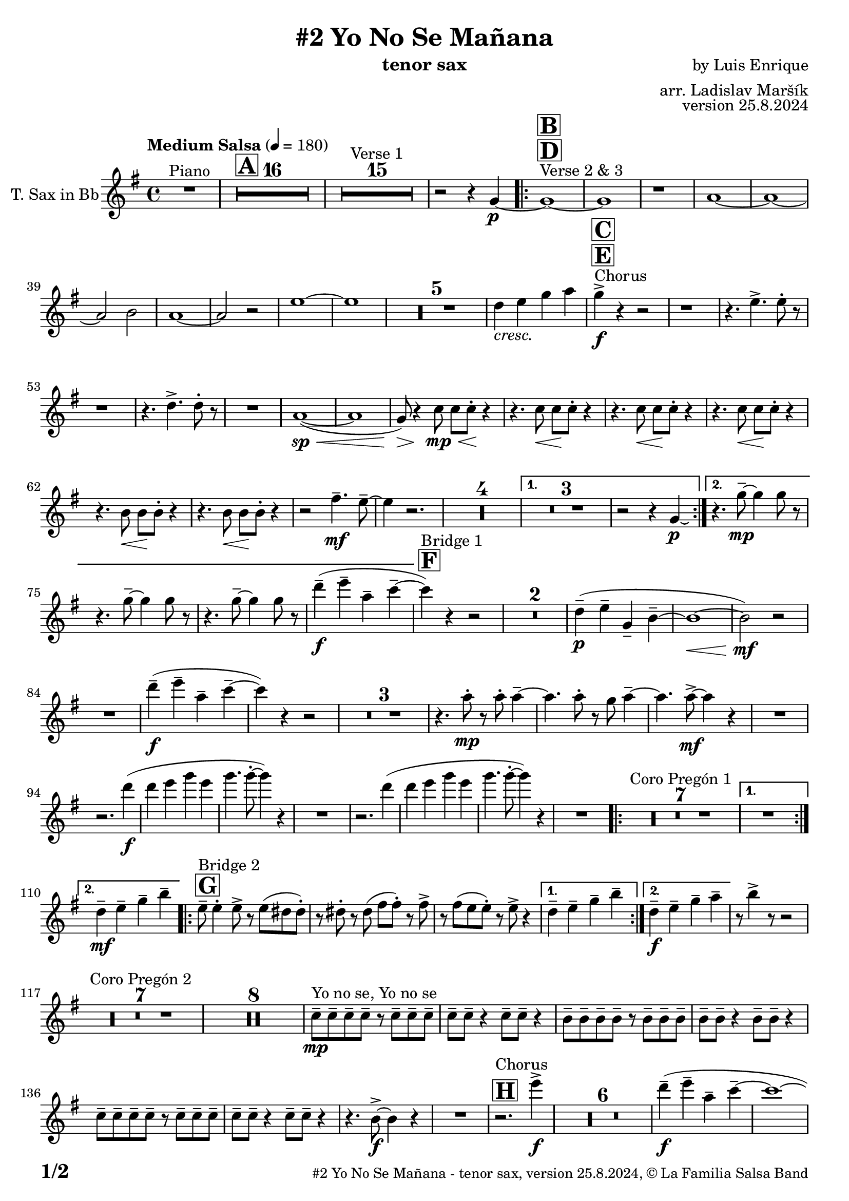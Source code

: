 \version "2.24.4"

% Sheet revision 2022_09

\header {
  title = "#2 Yo No Se Mañana"
  instrument = "tenor sax"
  composer = "by Luis Enrique"
  arranger = "arr. Ladislav Maršík"
  opus = "version 25.8.2024"
  copyright = "© La Familia Salsa Band"
}

inst =
#(define-music-function
  (string)
  (string?)
  #{ <>^\markup \abs-fontsize #16 \bold \box #string #})

makePercent = #(define-music-function (note) (ly:music?)
                 (make-music 'PercentEvent 'length (ly:music-length note)))

#(define (test-stencil grob text)
   (let* ((orig (ly:grob-original grob))
          (siblings (ly:spanner-broken-into orig)) ; have we been split?
          (refp (ly:grob-system grob))
          (left-bound (ly:spanner-bound grob LEFT))
          (right-bound (ly:spanner-bound grob RIGHT))
          (elts-L (ly:grob-array->list (ly:grob-object left-bound 'elements)))
          (elts-R (ly:grob-array->list (ly:grob-object right-bound 'elements)))
          (break-alignment-L
           (filter
            (lambda (elt) (grob::has-interface elt 'break-alignment-interface))
            elts-L))
          (break-alignment-R
           (filter
            (lambda (elt) (grob::has-interface elt 'break-alignment-interface))
            elts-R))
          (break-alignment-L-ext (ly:grob-extent (car break-alignment-L) refp X))
          (break-alignment-R-ext (ly:grob-extent (car break-alignment-R) refp X))
          (num
           (markup text))
          (num
           (if (or (null? siblings)
                   (eq? grob (car siblings)))
               num
               (make-parenthesize-markup num)))
          (num (grob-interpret-markup grob num))
          (num-stil-ext-X (ly:stencil-extent num X))
          (num-stil-ext-Y (ly:stencil-extent num Y))
          (num (ly:stencil-aligned-to num X CENTER))
          (num
           (ly:stencil-translate-axis
            num
            (+ (interval-length break-alignment-L-ext)
               (* 0.5
                  (- (car break-alignment-R-ext)
                     (cdr break-alignment-L-ext))))
            X))
          (bracket-L
           (markup
            #:path
            0.1 ; line-thickness
            `((moveto 0.5 ,(* 0.5 (interval-length num-stil-ext-Y)))
              (lineto ,(* 0.5
                          (- (car break-alignment-R-ext)
                             (cdr break-alignment-L-ext)
                             (interval-length num-stil-ext-X)))
                      ,(* 0.5 (interval-length num-stil-ext-Y)))
              (closepath)
              (rlineto 0.0
                       ,(if (or (null? siblings) (eq? grob (car siblings)))
                            -1.0 0.0)))))
          (bracket-R
           (markup
            #:path
            0.1
            `((moveto ,(* 0.5
                          (- (car break-alignment-R-ext)
                             (cdr break-alignment-L-ext)
                             (interval-length num-stil-ext-X)))
                      ,(* 0.5 (interval-length num-stil-ext-Y)))
              (lineto 0.5
                      ,(* 0.5 (interval-length num-stil-ext-Y)))
              (closepath)
              (rlineto 0.0
                       ,(if (or (null? siblings) (eq? grob (last siblings)))
                            -1.0 0.0)))))
          (bracket-L (grob-interpret-markup grob bracket-L))
          (bracket-R (grob-interpret-markup grob bracket-R))
          (num (ly:stencil-combine-at-edge num X LEFT bracket-L 0.4))
          (num (ly:stencil-combine-at-edge num X RIGHT bracket-R 0.4)))
     num))

#(define-public (Measure_attached_spanner_engraver context)
   (let ((span '())
         (finished '())
         (event-start '())
         (event-stop '()))
     (make-engraver
      (listeners ((measure-counter-event engraver event)
                  (if (= START (ly:event-property event 'span-direction))
                      (set! event-start event)
                      (set! event-stop event))))
      ((process-music trans)
       (if (ly:stream-event? event-stop)
           (if (null? span)
               (ly:warning "You're trying to end a measure-attached spanner but you haven't started one.")
               (begin (set! finished span)
                 (ly:engraver-announce-end-grob trans finished event-start)
                 (set! span '())
                 (set! event-stop '()))))
       (if (ly:stream-event? event-start)
           (begin (set! span (ly:engraver-make-grob trans 'MeasureCounter event-start))
             (set! event-start '()))))
      ((stop-translation-timestep trans)
       (if (and (ly:spanner? span)
                (null? (ly:spanner-bound span LEFT))
                (moment<=? (ly:context-property context 'measurePosition) ZERO-MOMENT))
           (ly:spanner-set-bound! span LEFT
                                  (ly:context-property context 'currentCommandColumn)))
       (if (and (ly:spanner? finished)
                (moment<=? (ly:context-property context 'measurePosition) ZERO-MOMENT))
           (begin
            (if (null? (ly:spanner-bound finished RIGHT))
                (ly:spanner-set-bound! finished RIGHT
                                       (ly:context-property context 'currentCommandColumn)))
            (set! finished '())
            (set! event-start '())
            (set! event-stop '()))))
      ((finalize trans)
       (if (ly:spanner? finished)
           (begin
            (if (null? (ly:spanner-bound finished RIGHT))
                (set! (ly:spanner-bound finished RIGHT)
                      (ly:context-property context 'currentCommandColumn)))
            (set! finished '())))
       (if (ly:spanner? span)
           (begin
            (ly:warning "I think there's a dangling measure-attached spanner :-(")
            (ly:grob-suicide! span)
            (set! span '())))))))

\layout {
  \context {
    \Staff
    \consists #Measure_attached_spanner_engraver
    \override MeasureCounter.font-encoding = #'latin1
    \override MeasureCounter.font-size = 0
    \override MeasureCounter.outside-staff-padding = 2
    \override MeasureCounter.outside-staff-horizontal-padding = #0
  }
}

repeatBracket = #(define-music-function
                  (parser location N note)
                  (number? ly:music?)
                  #{
                    \override Staff.MeasureCounter.stencil =
                    #(lambda (grob) (test-stencil grob #{ #(string-append(number->string N) "x") #} ))
                    \startMeasureCount
                    \repeat volta #N { $note }
                    \stopMeasureCount
                  #}
                  )

TenorSax = \new Voice
\transpose c d'
\relative c {
  \set Staff.instrumentName = \markup {
    \center-align { "T. Sax in Bb" }
  }

  \clef treble
  \key f \major
  \time 4/4
  \tempo "Medium Salsa" 4 = 180

  R1 ^\markup { "Piano" } |
  \inst "A"
  \set Score.skipBars = ##t R1*16

  \set Score.skipBars = ##t R1*15 ^\markup { "Verse 1" }

  r2 r4 f4 -\p ~ |
  s1*0 ^\markup { "Verse 2 & 3" }
  \inst "D"
  \inst "B"
  \repeat volta 2 {
    f1 ~ |
    f1 |
    r1 |
    g1 ~ |

    g1 ~ |
    g2 a2 |
    g1 ~ |
    g2 r2 |

    d'1 ~ |
    d1 |

    \set Score.skipBars = ##t R1*5

    c4 _\markup { \italic "cresc." } d f g |

    s1*0 ^\markup { "Chorus" }
    \inst "E"
    \inst "C"
    f4 -\accent -\f r4 r2 |

    r1 |
    r4. d4. -> d8 -. r8 |

    r1 |
    r4. c4. -> c8 -. r8 |

    R1 |
    g1 ( \sp ~ \< |
    g1 |
    f8 ) \> r4 \! bes8 \< \mp bes8 bes8 \! -. r4 |
    r4. bes8 \< bes8 \! bes8 -. r4 |
    r4. bes8 \< bes8 \! bes8 -. r4 |

    r4. bes8 \< bes8 \! bes8 -. r4 |
    r4. a8 \< a8 \! a8 -. r4 |
    r4. a8 \< a8 \! a8 -. r4 |

    r2 e'4. \mf \tenuto d8 \tenuto ~ |
    d4 r2. |

    \set Score.skipBars = ##t R1*4
  }
  \alternative {
    {
      \set Score.skipBars = ##t R1*3
      r2 r4 f,4 -\p \laissezVibrer |
    }
    {
      r4. f'8 \mp \tenuto ~ f4 f8 r8 |
      r4. f8 \tenuto ~ f4 f8 r8 |
      r4. f8 \tenuto ~ f4 f8 r8 |
      c'4 -- -\f  ( d -- g, -- bes -- ~ |
    }
  }

  \inst "F"
  bes ^\markup { "Bridge 1" } ) r4 r2 |

  \set Score.skipBars = ##t R1*2

  c,4 \p -- ( d -- f, -- a -- ~ |
  a1 ~ \< |
  a2 \mf ) r |

  R1 |

  c'4 \f -- ( d -- g, -- bes -- ~ |
  bes ) r4 r2 |

  \set Score.skipBars = ##t R1*3

  r4. g8 -. -\mp r g -. g4 -- ~ |
  g4. g8 -. r f g4 -- ~ |
  g4. g8 -\mf -> ~ g4 r |
  R1 | \break
  r2. c4 -\f ( |
  c d f d |
  f4. f8 -. ~ f4 ) r |
  R1 |
  r2. c4 ( |
  c d f d |
  f4. f8 -. ~ f4 ) r |
  R1 |

  \repeat volta 2 {
    \set Score.skipBars = ##t R1*7 ^\markup { "Coro Pregón 1" }
  }
  \alternative {
    {
      R1 | \break
    }
    {
      c,4 -- -\mf d -- f -- a -- |
    }
  }
  \repeat volta 2 {
    \inst "G"
    d,8 -- ^\markup { "Bridge 2" } d4 -. d8 -> r d ( cis cis -. ) |
    r cis -. r cis ( e e -. ) r e -> |
    r e ( d d -. ) r d -> r4 |
  }
  \alternative {
    {
      c4 -- d -- f -- a -- |
    }
    {
      c,4 -\f -- d -- f -- g -- |
    }
  }

  r8 a4 -> r8 r2 |
  \set Score.skipBars = ##t R1*7 ^\markup { "Coro Pregón 2" }
  \set Score.skipBars = ##t R1*8

  bes,8 \tenuto  ^\markup { "Yo no se, Yo no se" } \mp bes \tenuto bes \tenuto bes \tenuto r bes \tenuto bes \tenuto bes \tenuto |
  bes8 \tenuto bes \tenuto r4 bes8 \tenuto bes \tenuto r4 |
  a8 \tenuto a \tenuto a \tenuto a \tenuto r a \tenuto a \tenuto a \tenuto |
  a8 \tenuto a \tenuto r4 a8 \tenuto a \tenuto r4 |
  bes8 \tenuto bes \tenuto bes \tenuto bes \tenuto r bes \tenuto bes \tenuto bes \tenuto |
  bes8 \tenuto bes \tenuto r4 bes8 \tenuto bes \tenuto r4 |
  r4. a8 \f  -> ~ a4 r4 |
  R1 |
  \inst "H"
  r2. ^\markup { "Chorus" } d'4 \f  -> |
  R1*6
  
  c4 \f -- ( d -- g, -- bes -- ~ |
  bes1 ~ |
  bes1 ) |
  R1 |
  c4 -- ( d -- f, -- a -- ~ |
  a1 ~ |
  a1 ) |

  R1 |
  c4-- ( d -- g, -- bes -- ~ |
  bes8 ) r8 r2. |
  R1 |
  bes4 \tenuto \f c4 \tenuto  r2 |

  \label #'lastPage
  \bar "|."
}

\score {
  \compressMMRests \new Staff \with {
    \consists "Volta_engraver"
  }
  {
    \TenorSax
  }
  \layout {
    \context {
      \Score
      \remove "Volta_engraver"
    }
  }
}

\paper {
  system-system-spacing =
  #'((basic-distance . 14)
     (minimum-distance . 10)
     (padding . 1)
     (stretchability . 60))
  between-system-padding = #2
  bottom-margin = 5\mm

  print-page-number = ##t
  print-first-page-number = ##t
  oddHeaderMarkup = \markup \fill-line { " " }
  evenHeaderMarkup = \markup \fill-line { " " }
  oddFooterMarkup = \markup {
    \fill-line {
      \bold \fontsize #2
      \concat { \fromproperty #'page:page-number-string "/" \page-ref #'lastPage "0" "?" }

      \fontsize #-1
      \concat { \fromproperty #'header:title " - " \fromproperty #'header:instrument ", " \fromproperty #'header:opus ", " \fromproperty #'header:copyright }
    }
  }
  evenFooterMarkup = \markup {
    \fill-line {
      \fontsize #-1
      \concat { \fromproperty #'header:title " - " \fromproperty #'header:instrument ", " \fromproperty #'header:opus ", " \fromproperty #'header:copyright }

      \bold \fontsize #2
      \concat { \fromproperty #'page:page-number-string "/" \page-ref #'lastPage "0" "?" }
    }
  }
}